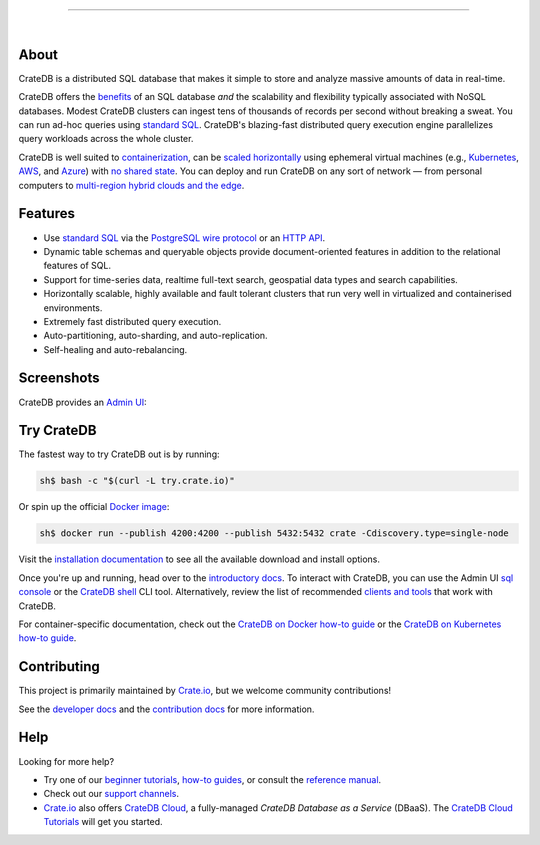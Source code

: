 .. image:: docs/_static/crate-logo.png
    :alt: CrateDB
    :target: https://crate.io/

----

.. image:: https://github.com/crate/crate/workflows/CrateDB%20SQL/badge.svg?branch=master
    :target: https://github.com/crate/crate/actions?query=workflow%3A%22CrateDB+SQL%22

.. image:: https://img.shields.io/badge/docs-latest-brightgreen.svg
    :target: https://crate.io/docs/en/latest/

.. image:: https://img.shields.io/badge/container-docker-green.svg
    :target: https://hub.docker.com/_/crate/

|


About
=====

CrateDB is a distributed SQL database that makes it simple to store and analyze
massive amounts of data in real-time.

CrateDB offers the `benefits`_ of an SQL database *and* the scalability and
flexibility typically associated with NoSQL databases. Modest CrateDB clusters
can ingest tens of thousands of records per second without breaking a
sweat. You can run ad-hoc queries using `standard SQL`_. CrateDB's blazing-fast
distributed query execution engine parallelizes query workloads across the
whole cluster.

CrateDB is well suited to `containerization`_, can be `scaled horizontally`_
using ephemeral virtual machines (e.g., `Kubernetes`_, `AWS`_, and `Azure`_)
with `no shared state`_. You can deploy and run CrateDB on any sort of network
— from personal computers to `multi-region hybrid clouds and the edge`_.


Features
========

- Use `standard SQL`_ via the `PostgreSQL wire protocol`_ or an `HTTP API`_.

- Dynamic table schemas and queryable objects provide
  document-oriented features in addition to the relational features of SQL.

- Support for time-series data, realtime full-text search, geospatial data
  types and search capabilities.

- Horizontally scalable, highly available and fault tolerant clusters that run
  very well in virtualized and containerised environments.

- Extremely fast distributed query execution.

- Auto-partitioning, auto-sharding, and auto-replication.

- Self-healing and auto-rebalancing.


Screenshots
===========

CrateDB provides an `Admin UI`_:

.. image:: crate-admin.gif
    :alt: Screenshots of the CrateDB Admin UI


Try CrateDB
===========

The fastest way to try CrateDB out is by running:

.. code-block:: console

    sh$ bash -c "$(curl -L try.crate.io)"

Or spin up the official `Docker image`_:

.. code-block:: console

    sh$ docker run --publish 4200:4200 --publish 5432:5432 crate -Cdiscovery.type=single-node

Visit the `installation documentation`_ to see all the available download and
install options.

Once you're up and running, head over to the `introductory docs`_. To interact
with CrateDB, you can use the Admin UI `sql console`_ or the `CrateDB shell`_
CLI tool. Alternatively, review the list of recommended `clients and tools`_
that work with CrateDB.

For container-specific documentation, check out the `CrateDB on Docker how-to
guide`_ or the `CrateDB on Kubernetes how-to guide`_.


Contributing
============

This project is primarily maintained by `Crate.io`_, but we welcome community
contributions!

See the `developer docs`_ and the `contribution docs`_ for more information.


Help
====

Looking for more help?

- Try one of our `beginner tutorials`_, `how-to guides`_, or consult the
  `reference manual`_.

- Check out our `support channels`_.

- `Crate.io`_ also offers `CrateDB Cloud`_, a fully-managed *CrateDB Database
  as a Service* (DBaaS). The `CrateDB Cloud Tutorials`_ will get you started.


.. _Admin UI: https://crate.io/docs/crate/admin-ui/
.. _AWS: https://crate.io/docs/crate/howtos/en/latest/deployment/cloud/aws/index.html
.. _Azure: https://crate.io/docs/crate/howtos/en/latest/deployment/cloud/azure.html
.. _beginner tutorials: https://crate.io/docs/crate/tutorials/
.. _benefits: https://crate.io/cratedb-comparison/
.. _clients and tools: https://crate.io/docs/crate/clients-tools/en/latest/
.. _containerization: https://crate.io/docs/crate/howtos/en/latest/deployment/containers/docker.html
.. _contribution docs: CONTRIBUTING.rst
.. _Crate.io: https://crate.io/
.. _CrateDB clients and tools: https://crate.io/docs/crate/clients-tools/
.. _CrateDB Cloud Tutorials: https://crate.io/docs/cloud/
.. _CrateDB Cloud: https://crate.io/products/cratedb-cloud/
.. _CrateDB on Docker how-to guide: https://crate.io/docs/crate/howtos/en/latest/deployment/containers/docker.html
.. _CrateDB on Kubernetes how-to guide: https://crate.io/docs/crate/howtos/en/latest/deployment/containers/kubernetes.html
.. _CrateDB shell: https://crate.io/docs/crate/crash/
.. _developer docs: devs/docs/index.rst
.. _Docker image: https://hub.docker.com/_/crate/
.. _document-oriented: https://en.wikipedia.org/wiki/Document-oriented_database
.. _Dynamic table schemas: https://crate.io/docs/crate/reference/en/master/general/ddl/column-policy.html#column-policy
.. _fulltext search: https://crate.io/docs/crate/reference/en/latest/general/dql/fulltext.html
.. _geospatial features: https://crate.io/docs/crate/reference/en/master/general/dql/geo.html
.. _how-to guides: https://crate.io/docs/crate/howtos/
.. _HTTP API: https://crate.io/docs/crate/reference/en/latest/interfaces/http.html
.. _installation documentation: https://crate.io/docs/crate/tutorials/en/latest/install.html
.. _introductory docs: https://crate.io/docs/crate/tutorials/
.. _Kubernetes: https://crate.io/docs/crate/howtos/en/latest/deployment/containers/kubernetes.html
.. _multi-region hybrid clouds and the edge: https://crate.io/products/cratedb-edge/
.. _no shared state: https://en.wikipedia.org/wiki/Shared-nothing_architecture
.. _PostgreSQL wire protocol: https://crate.io/docs/crate/reference/en/latest/interfaces/postgres.html
.. _queryable objects: https://crate.io/docs/crate/reference/en/master/general/dql/selects.html#container-data-types
.. _reference manual: https://crate.io/docs/crate/reference/
.. _relational: https://en.wikipedia.org/wiki/Relational_model
.. _scaled horizontally: https://stackoverflow.com/questions/11707879/difference-between-scaling-horizontally-and-vertically-for-databases
.. _standard SQL: https://crate.io/docs/crate/reference/en/latest/sql/index.html
.. _support channels: https://crate.io/support/
.. _time-series data: https://crate.io/docs/crate/tutorials/en/latest/normalize-intervals.html
.. _sql console: https://crate.io/docs/crate/admin-ui/en/latest/console.html#sql-console
